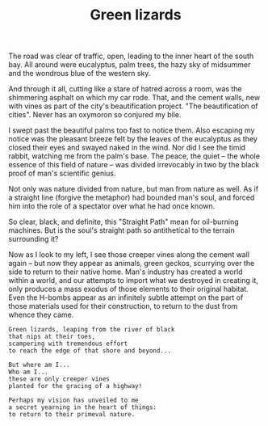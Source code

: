 :PROPERTIES:
:ID:       CE2308DD-59CF-4FB4-A58D-E8D636647364
:SLUG:     green-lizards
:END:
#+filetags: :stories:
#+title: Green lizards

The road was clear of traffic, open, leading to the inner heart of the
south bay. All around were eucalyptus, palm trees, the hazy sky of
midsummer and the wondrous blue of the western sky.

And through it all, cutting like a stare of hatred across a room, was
the shimmering asphalt on which my car rode. That, and the cement walls,
new with vines as part of the city's beautification project. "The
beautification of cities". Never has an oxymoron so conjured my bile.

I swept past the beautiful palms too fast to notice them. Also escaping
my notice was the pleasant breeze felt by the leaves of the eucalyptus
as they closed their eyes and swayed naked in the wind. Nor did I see
the timid rabbit, watching me from the palm's base. The peace, the quiet
-- the whole essence of this field of nature -- was divided irrevocably
in two by the black proof of man's scientific genius.

Not only was nature divided from nature, but man from nature as well. As
if a straight line (forgive the metaphor) had bounded man's soul, and
forced him into the role of a spectator over what he had once known.

So clear, black, and definite, this "Straight Path" mean for oil-burning
machines. But is the soul's straight path so antithetical to the terrain
surrounding it?

Now as I look to my left, I see those creeper vines along the cement
wall again -- but now they appear as animals, green geckos, scurrying
over the side to return to their native home. Man's industry has created
a world within a world, and our attempts to import what we destroyed in
creating it, only produces a mass exodus of those elements to their
original habitat. Even the H-bombs appear as an infinitely subtle
attempt on the part of those materials used for their construction, to
return to the dust from whence they came.

#+BEGIN_EXAMPLE
Green lizards, leaping from the river of black
that nips at their toes,
scampering with tremendous effort
to reach the edge of that shore and beyond...

But where am I...
Who am I...
these are only creeper vines
planted for the gracing of a highway!

Perhaps my vision has unveiled to me
a secret yearning in the heart of things:
to return to their primeval nature.
#+END_EXAMPLE
